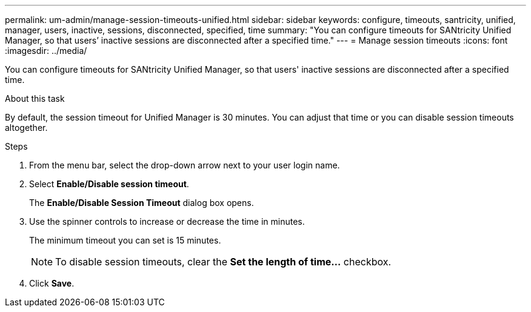 ---
permalink: um-admin/manage-session-timeouts-unified.html
sidebar: sidebar
keywords: configure, timeouts, santricity, unified, manager, users, inactive, sessions, disconnected, specified, time
summary: "You can configure timeouts for SANtricity Unified Manager, so that users’ inactive sessions are disconnected after a specified time."
---
= Manage session timeouts
:icons: font
:imagesdir: ../media/

[.lead]
You can configure timeouts for SANtricity Unified Manager, so that users' inactive sessions are disconnected after a specified time.

.About this task

By default, the session timeout for Unified Manager is 30 minutes. You can adjust that time or you can disable session timeouts altogether.

.Steps

. From the menu bar, select the drop-down arrow next to your user login name.
. Select *Enable/Disable session timeout*.
+
The *Enable/Disable Session Timeout* dialog box opens.

. Use the spinner controls to increase or decrease the time in minutes.
+
The minimum timeout you can set is 15 minutes.
+
[NOTE]
====
To disable session timeouts, clear the *Set the length of time...* checkbox.
====

. Click *Save*.

